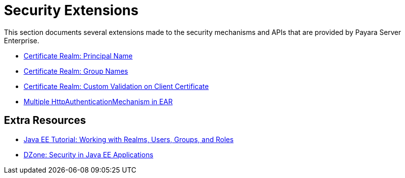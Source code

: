 [security]
= Security Extensions

This section documents several extensions made to the security mechanisms and APIs that are provided by Payara Server Enterprise.

* xref:documentation/payara-server/server-configuration/security/certificate-realm-principal-name.adoc[Certificate Realm: Principal Name]
* xref:documentation/payara-server/server-configuration/security/certificate-realm-groups.adoc[Certificate Realm: Group Names]
* xref:documentation/payara-server/server-configuration/security/certificate-realm-certificate-validation.adoc[Certificate Realm: Custom Validation on Client Certificate]
* xref:documentation/payara-server/server-configuration/security/multiple-mechanism-in-ear.adoc[Multiple HttpAuthenticationMechanism in EAR]

== Extra Resources

* https://javaee.github.io/tutorial/security-intro005.html[Java EE Tutorial: Working with Realms, Users, Groups, and Roles]
* https://dzone.com/refcardz/getting-started-java-ee[DZone: Security in Java EE Applications]

